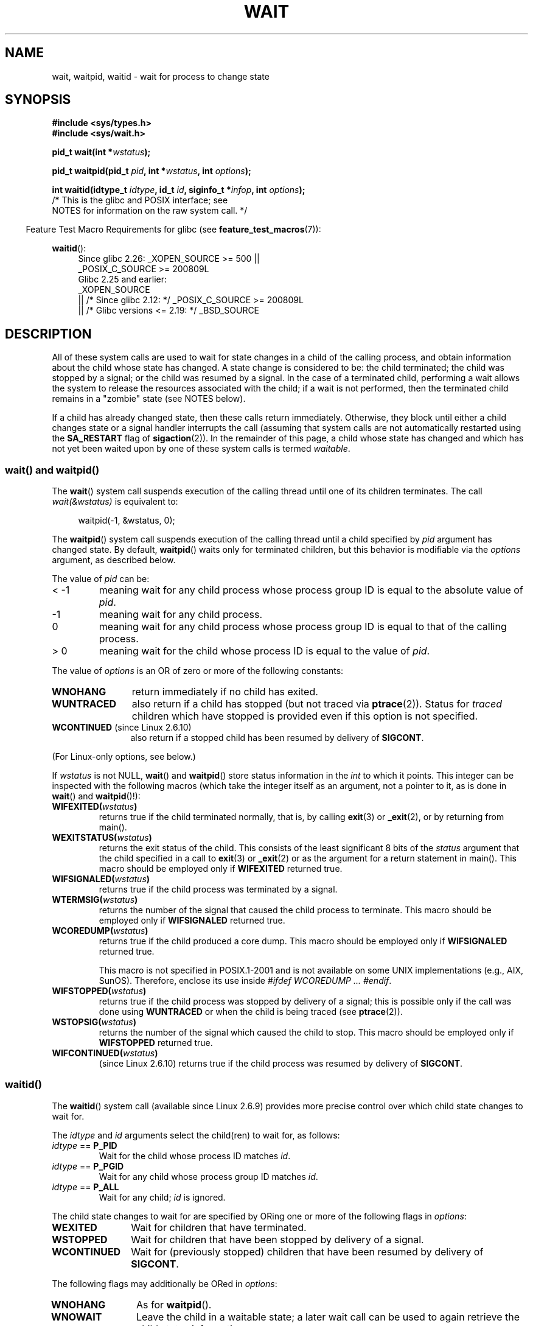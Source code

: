 .\" Copyright (c) 1993 by Thomas Koenig <ig25@rz.uni-karlsruhe.de>
.\" and Copyright (c) 2004 by Michael Kerrisk <mtk.manpages@gmail.com>
.\"
.\" %%%LICENSE_START(VERBATIM)
.\" Permission is granted to make and distribute verbatim copies of this
.\" manual provided the copyright notice and this permission notice are
.\" preserved on all copies.
.\"
.\" Permission is granted to copy and distribute modified versions of this
.\" manual under the conditions for verbatim copying, provided that the
.\" entire resulting derived work is distributed under the terms of a
.\" permission notice identical to this one.
.\"
.\" Since the Linux kernel and libraries are constantly changing, this
.\" manual page may be incorrect or out-of-date.  The author(s) assume no
.\" responsibility for errors or omissions, or for damages resulting from
.\" the use of the information contained herein.  The author(s) may not
.\" have taken the same level of care in the production of this manual,
.\" which is licensed free of charge, as they might when working
.\" professionally.
.\"
.\" Formatted or processed versions of this manual, if unaccompanied by
.\" the source, must acknowledge the copyright and authors of this work.
.\" %%%LICENSE_END
.\"
.\" Modified Sat Jul 24 13:30:06 1993 by Rik Faith <faith@cs.unc.edu>
.\" Modified Sun Aug 21 17:42:42 1994 by Rik Faith <faith@cs.unc.edu>
.\"          (Thanks to Koen Holtman <koen@win.tue.nl>)
.\" Modified Wed May 17 15:54:12 1995 by Rik Faith <faith@cs.unc.edu>
.\"           To remove *'s from status in macros (Thanks to Michael Shields).
.\" Modified as suggested by Nick Duffek <nsd@bbc.com>, aeb, 960426
.\" Modified Mon Jun 23 14:09:52 1997 by aeb - add EINTR.
.\" Modified Thu Nov 26 02:12:45 1998 by aeb - add SIGCHLD stuff.
.\" Modified Mon Jul 24 21:37:38 2000 by David A. Wheeler
.\"          <dwheeler@dwheeler.com> - noted thread issues.
.\" Modified 26 Jun 01 by Michael Kerrisk
.\"          Added __WCLONE, __WALL, and __WNOTHREAD descriptions
.\" Modified 2001-09-25, aeb
.\" Modified 26 Jun 01 by Michael Kerrisk, <mtk.manpages@gmail.com>
.\"	Updated notes on setting disposition of SIGCHLD to SIG_IGN
.\" 2004-11-11, mtk
.\"	Added waitid(2); added WCONTINUED and WIFCONTINUED()
.\"	Added text on SA_NOCLDSTOP
.\"	Updated discussion of SA_NOCLDWAIT to reflect 2.6 behavior
.\"	Much other text rewritten
.\" 2005-05-10, mtk, __W* flags can't be used with waitid()
.\" 2008-07-04, mtk, removed erroneous text about SA_NOCLDSTOP
.\"
.TH WAIT 2 2018-04-30 "Linux" "Linux Programmer's Manual"
.SH NAME
wait, waitpid, waitid \- wait for process to change state
.SH SYNOPSIS
.B #include <sys/types.h>
.br
.B #include <sys/wait.h>
.PP
.BI "pid_t wait(int *" "wstatus" );
.PP
.BI "pid_t waitpid(pid_t " pid ", int *" wstatus ", int " options );
.PP
.BI "int waitid(idtype_t " idtype ", id_t " id \
", siginfo_t *" infop ", int " options );
                /* This is the glibc and POSIX interface; see
                   NOTES for information on the raw system call. */
.PP
.in -4n
Feature Test Macro Requirements for glibc (see
.BR feature_test_macros (7)):
.in
.PP
.ad l
.PD 0
.BR waitid ():
.RS 4
Since glibc 2.26:
_XOPEN_SOURCE >= 500 ||
.\"    (_XOPEN_SOURCE && _XOPEN_SOURCE_EXTENDED)
    _POSIX_C_SOURCE\ >=\ 200809L
.br
Glibc 2.25 and earlier:
    _XOPEN_SOURCE
        || /* Since glibc 2.12: */ _POSIX_C_SOURCE\ >=\ 200809L
        || /* Glibc versions <= 2.19: */ _BSD_SOURCE
.RE
.PD
.ad
.SH DESCRIPTION
All of these system calls are used to wait for state changes
in a child of the calling process, and obtain information
about the child whose state has changed.
A state change is considered to be: the child terminated;
the child was stopped by a signal; or the child was resumed by a signal.
In the case of a terminated child, performing a wait allows
the system to release the resources associated with the child;
if a wait is not performed, then the terminated child remains in
a "zombie" state (see NOTES below).
.PP
If a child has already changed state, then these calls return immediately.
Otherwise, they block until either a child changes state or
a signal handler interrupts the call (assuming that system calls
are not automatically restarted using the
.B SA_RESTART
flag of
.BR sigaction (2)).
In the remainder of this page, a child whose state has changed
and which has not yet been waited upon by one of these system
calls is termed
.IR waitable .
.SS wait() and waitpid()
The
.BR wait ()
system call suspends execution of the calling thread until one of its
children terminates.
The call
.I wait(&wstatus)
is equivalent to:
.PP
.in +4n
.EX
waitpid(\-1, &wstatus, 0);
.EE
.in
.PP
The
.BR waitpid ()
system call suspends execution of the calling thread until a
child specified by
.I pid
argument has changed state.
By default,
.BR waitpid ()
waits only for terminated children, but this behavior is modifiable
via the
.I options
argument, as described below.
.PP
The value of
.I pid
can be:
.IP "< \-1"
meaning wait for any child process whose process group ID is
equal to the absolute value of
.IR pid .
.IP \-1
meaning wait for any child process.
.IP 0
meaning wait for any child process whose process group ID is
equal to that of the calling process.
.IP "> 0"
meaning wait for the child whose process ID is equal to the
value of
.IR pid .
.PP
The value of
.I options
is an OR of zero or more of the following constants:
.TP 12
.B WNOHANG
return immediately if no child has exited.
.TP
.B WUNTRACED
also return if a child has stopped
(but not traced via
.BR ptrace (2)).
Status for
.I traced
children which have stopped is provided
even if this option is not specified.
.TP
.BR WCONTINUED " (since Linux 2.6.10)"
also return if a stopped child has been resumed by delivery of
.BR SIGCONT .
.PP
(For Linux-only options, see below.)
.PP
If
.I wstatus
is not NULL,
.BR wait ()
and
.BR waitpid ()
store status information in the \fIint\fP to which it points.
This integer can be inspected with the following macros (which
take the integer itself as an argument, not a pointer to it,
as is done in
.BR wait ()
and
.BR waitpid ()!):
.TP
.BI WIFEXITED( wstatus )
returns true if the child terminated normally, that is,
by calling
.BR exit (3)
or
.BR _exit (2),
or by returning from main().
.TP
.BI WEXITSTATUS( wstatus )
returns the exit status of the child.
This consists of the least significant 8 bits of the
.I status
argument that the child specified in a call to
.BR exit (3)
or
.BR _exit (2)
or as the argument for a return statement in main().
This macro should be employed only if
.B WIFEXITED
returned true.
.TP
.BI WIFSIGNALED( wstatus )
returns true if the child process was terminated by a signal.
.TP
.BI WTERMSIG( wstatus )
returns the number of the signal that caused the child process to
terminate.
This macro should be employed only if
.B WIFSIGNALED
returned true.
.TP
.BI WCOREDUMP( wstatus )
returns true if the child produced a core dump.
This macro should be employed only if
.B WIFSIGNALED
returned true.
.IP
This macro is not specified in POSIX.1-2001 and is not available on
some UNIX implementations (e.g., AIX, SunOS).
Therefore, enclose its use inside
.IR "#ifdef WCOREDUMP ... #endif" .
.TP
.BI WIFSTOPPED( wstatus )
returns true if the child process was stopped by delivery of a signal;
this is possible only if the call was done using
.B WUNTRACED
or when the child is being traced (see
.BR ptrace (2)).
.TP
.BI WSTOPSIG( wstatus )
returns the number of the signal which caused the child to stop.
This macro should be employed only if
.B WIFSTOPPED
returned true.
.TP
.BI WIFCONTINUED( wstatus )
(since Linux 2.6.10)
returns true if the child process was resumed by delivery of
.BR SIGCONT .
.SS waitid()
The
.BR waitid ()
system call (available since Linux 2.6.9) provides more precise
control over which child state changes to wait for.
.PP
The
.I idtype
and
.I id
arguments select the child(ren) to wait for, as follows:
.IP "\fIidtype\fP == \fBP_PID\fP"
Wait for the child whose process ID matches
.IR id .
.IP "\fIidtype\fP == \fBP_PGID\fP"
Wait for any child whose process group ID matches
.IR id .
.IP "\fIidtype\fP == \fBP_ALL\fP"
Wait for any child;
.I id
is ignored.
.PP
The child state changes to wait for are specified by ORing
one or more of the following flags in
.IR options :
.TP 12
.B WEXITED
Wait for children that have terminated.
.TP
.B WSTOPPED
Wait for children that have been stopped by delivery of a signal.
.TP
.B WCONTINUED
Wait for (previously stopped) children that have been
resumed by delivery of
.BR SIGCONT .
.PP
The following flags may additionally be ORed in
.IR options :
.TP 12
.B WNOHANG
As for
.BR waitpid ().
.TP
.B WNOWAIT
Leave the child in a waitable state; a later wait call
can be used to again retrieve the child status information.
.PP
Upon successful return,
.BR waitid ()
fills in the following fields of the
.I siginfo_t
structure pointed to by
.IR infop :
.TP 12
\fIsi_pid\fP
The process ID of the child.
.TP
\fIsi_uid\fP
The real user ID of the child.
(This field is not set on most other implementations.)
.TP
\fIsi_signo\fP
Always set to
.BR SIGCHLD .
.TP
\fIsi_status\fP
Either the exit status of the child, as given to
.BR _exit (2)
(or
.BR exit (3)),
or the signal that caused the child to terminate, stop, or continue.
The
.I si_code
field can be used to determine how to interpret this field.
.TP
\fIsi_code\fP
Set to one of:
.B CLD_EXITED
(child called
.BR _exit (2));
.B CLD_KILLED
(child killed by signal);
.B CLD_DUMPED
(child killed by signal, and dumped core);
.B CLD_STOPPED
(child stopped by signal);
.B CLD_TRAPPED
(traced child has trapped); or
.B CLD_CONTINUED
(child continued by
.BR SIGCONT ).
.PP
If
.B WNOHANG
was specified in
.I options
and there were no children in a waitable state, then
.BR waitid ()
returns 0 immediately and
the state of the
.I siginfo_t
structure pointed to by
.I infop
depends on the implementation.
To (portably) distinguish this case from that where a child was in a
waitable state, zero out the
.I si_pid
field before the call and check for a nonzero value in this field
after the call returns.
.PP
POSIX.1-2008 Technical Corrigendum 1 (2013) adds the requirement that when
.B WNOHANG
is specified in
.I options
and there were no children in a waitable state, then
.BR waitid ()
should zero out the
.I si_pid
and
.I si_signo
fields of the structure.
On Linux and other implementations that adhere to this requirement,
it is not necessary to zero out the
.I si_pid
field before calling
.BR waitid ().
However,
not all implementations follow the POSIX.1 specification on this point.
.\" POSIX.1-2001 leaves this possibility unspecified; most
.\" implementations (including Linux) zero out the structure
.\" in this case, but at least one implementation (AIX 5.1)
.\" does not -- MTK Nov 04
.SH RETURN VALUE
.BR wait ():
on success, returns the process ID of the terminated child;
on error, \-1 is returned.
.PP
.BR waitpid ():
on success, returns the process ID of the child whose state has changed;
if
.B WNOHANG
was specified and one or more child(ren) specified by
.I pid
exist, but have not yet changed state, then 0 is returned.
On error, \-1 is returned.
.PP
.BR waitid ():
returns 0 on success or
if
.B WNOHANG
was specified and no child(ren) specified by
.I id
has yet changed state;
on error, \-1 is returned.
.\" FIXME As reported by Vegard Nossum, if infop is NULL, then waitid()
.\" returns the PID of the child.  Either this is a bug, or it is intended
.\" behavior that needs to be documented.  See my Jan 2009 LKML mail
.\" "waitid() return value strangeness when infop is NULL".
.PP
Each of these calls sets
.I errno
to an appropriate value in the case of an error.
.SH ERRORS
.TP
.B ECHILD
(for
.BR wait ())
The calling process does not have any unwaited-for children.
.TP
.B ECHILD
(for
.BR waitpid ()
or
.BR waitid ())
The process specified by
.I pid
.RB ( waitpid ())
or
.I idtype
and
.I id
.RB ( waitid ())
does not exist or is not a child of the calling process.
(This can happen for one's own child if the action for
.B SIGCHLD
is set to
.BR SIG_IGN .
See also the \fILinux Notes\fP section about threads.)
.TP
.B EINTR
.B WNOHANG
was not set and an unblocked signal or a
.B SIGCHLD
was caught; see
.BR signal (7).
.TP
.B EINVAL
The
.I options
argument was invalid.
.SH CONFORMING TO
SVr4, 4.3BSD, POSIX.1-2001.
.SH NOTES
A child that terminates, but has not been waited for becomes a "zombie".
The kernel maintains a minimal set of information about the zombie
process (PID, termination status, resource usage information)
in order to allow the parent to later perform a wait to obtain
information about the child.
As long as a zombie is not removed from the system via a wait,
it will consume a slot in the kernel process table, and if
this table fills, it will not be possible to create further processes.
If a parent process terminates, then its "zombie" children (if any)
are adopted by
.BR init (1),
(or by the nearest "subreaper" process as defined through the use of the
.BR prctl (2)
.B PR_SET_CHILD_SUBREAPER
operation);
.BR init (1)
automatically performs a wait to remove the zombies.
.PP
POSIX.1-2001 specifies that if the disposition of
.B SIGCHLD
is set to
.B SIG_IGN
or the
.B SA_NOCLDWAIT
flag is set for
.B SIGCHLD
(see
.BR sigaction (2)),
then children that terminate do not become zombies and a call to
.BR wait ()
or
.BR waitpid ()
will block until all children have terminated, and then fail with
.I errno
set to
.BR ECHILD .
(The original POSIX standard left the behavior of setting
.B SIGCHLD
to
.B SIG_IGN
unspecified.
Note that even though the default disposition of
.B SIGCHLD
is "ignore", explicitly setting the disposition to
.B SIG_IGN
results in different treatment of zombie process children.)
.PP
Linux 2.6 conforms to the POSIX requirements.
However, Linux 2.4 (and earlier) does not:
if a
.BR wait ()
or
.BR waitpid ()
call is made while
.B SIGCHLD
is being ignored, the call behaves just as though
.B SIGCHLD
were not being ignored, that is, the call blocks until the next child
terminates and then returns the process ID and status of that child.
.SS Linux notes
In the Linux kernel, a kernel-scheduled thread is not a distinct
construct from a process.
Instead, a thread is simply a process
that is created using the Linux-unique
.BR clone (2)
system call; other routines such as the portable
.BR pthread_create (3)
call are implemented using
.BR clone (2).
Before Linux 2.4, a thread was just a special case of a process,
and as a consequence one thread could not wait on the children
of another thread, even when the latter belongs to the same thread group.
However, POSIX prescribes such functionality, and since Linux 2.4
a thread can, and by default will, wait on children of other threads
in the same thread group.
.PP
The following Linux-specific
.I options
are for use with children created using
.BR clone (2);
they can also, since Linux 4.7,
.\" commit 91c4e8ea8f05916df0c8a6f383508ac7c9e10dba
be used with
.BR waitid ():
.TP
.B __WCLONE
.\" since 0.99pl10
Wait for "clone" children only.
If omitted, then wait for "non-clone" children only.
(A "clone" child is one which delivers no signal, or a signal other than
.B SIGCHLD
to its parent upon termination.)
This option is ignored if
.B __WALL
is also specified.
.TP
.BR __WALL " (since Linux 2.4)"
.\" since patch-2.3.48
Wait for all children, regardless of
type ("clone" or "non-clone").
.TP
.BR __WNOTHREAD " (since Linux 2.4)"
.\" since patch-2.4.0-test8
Do not wait for children of other threads in
the same thread group.
This was the default before Linux 2.4.
.PP
Since Linux 4.7,
.\" commit bf959931ddb88c4e4366e96dd22e68fa0db9527c
.\" prevents cases where an unreapable zombie is created if
.\" /sbin/init doesn't use __WALL.
the
.B __WALL
flag is automatically implied if the child is being ptraced.
.SS C library/kernel differences
.BR wait ()
is actually a library function that (in glibc) is implemented as a call to
.BR wait4 (2).
.PP
On some architectures, there is no
.BR waitpid ()
system call;
.\" e.g., i386 has the system call, but not x86-64
instead, this interface is implemented via a C library
wrapper function that calls
.BR wait4 (2).
.PP
The raw
.BR waitid ()
system call takes a fifth argument, of type
.IR "struct rusage\ *" .
If this argument is non-NULL,
then it is used to return resource usage information about the child,
in the same manner as
.BR wait4 (2).
See
.BR getrusage (2)
for details.
.SH BUGS
According to POSIX.1-2008, an application calling
.BR waitid ()
must ensure that
.I infop
points to a
.I siginfo_t
structure (i.e., that it is a non-null pointer).
On Linux, if
.I infop
is NULL,
.BR waitid ()
succeeds, and returns the process ID of the waited-for child.
Applications should avoid relying on this inconsistent,
nonstandard, and unnecessary feature.
.SH EXAMPLE
.\" fork.2 refers to this example program.
The following program demonstrates the use of
.BR fork (2)
and
.BR waitpid ().
The program creates a child process.
If no command-line argument is supplied to the program,
then the child suspends its execution using
.BR pause (2),
to allow the user to send signals to the child.
Otherwise, if a command-line argument is supplied,
then the child exits immediately,
using the integer supplied on the command line as the exit status.
The parent process executes a loop that monitors the child using
.BR waitpid (),
and uses the W*() macros described above to analyze the wait status value.
.PP
The following shell session demonstrates the use of the program:
.PP
.in +4n
.EX
.RB "$" " ./a.out &"
Child PID is 32360
[1] 32359
.RB "$" " kill \-STOP 32360"
stopped by signal 19
.RB "$" " kill \-CONT 32360"
continued
.RB "$" " kill \-TERM 32360"
killed by signal 15
[1]+  Done                    ./a.out
$
.EE
.in
.SS Program source
\&
.EX
#include <sys/wait.h>
#include <stdlib.h>
#include <unistd.h>
#include <stdio.h>

int
main(int argc, char *argv[])
{
    pid_t cpid, w;
    int wstatus;

    cpid = fork();
    if (cpid == \-1) {
        perror("fork");
        exit(EXIT_FAILURE);
    }

    if (cpid == 0) {            /* Code executed by child */
        printf("Child PID is %ld\\n", (long) getpid());
        if (argc == 1)
            pause();                    /* Wait for signals */
        _exit(atoi(argv[1]));

    } else {                    /* Code executed by parent */
        do {
            w = waitpid(cpid, &wstatus, WUNTRACED | WCONTINUED);
            if (w == \-1) {
                perror("waitpid");
                exit(EXIT_FAILURE);
            }

            if (WIFEXITED(wstatus)) {
                printf("exited, status=%d\\n", WEXITSTATUS(wstatus));
            } else if (WIFSIGNALED(wstatus)) {
                printf("killed by signal %d\\n", WTERMSIG(wstatus));
            } else if (WIFSTOPPED(wstatus)) {
                printf("stopped by signal %d\\n", WSTOPSIG(wstatus));
            } else if (WIFCONTINUED(wstatus)) {
                printf("continued\\n");
            }
        } while (!WIFEXITED(wstatus) && !WIFSIGNALED(wstatus));
        exit(EXIT_SUCCESS);
    }
}
.EE
.SH SEE ALSO
.BR _exit (2),
.BR clone (2),
.BR fork (2),
.BR kill (2),
.BR ptrace (2),
.BR sigaction (2),
.BR signal (2),
.BR wait4 (2),
.BR pthread_create (3),
.BR credentials (7),
.BR signal (7)
.SH COLOPHON
This page is part of release 4.16 of the Linux
.I man-pages
project.
A description of the project,
information about reporting bugs,
and the latest version of this page,
can be found at
\%https://www.kernel.org/doc/man\-pages/.
